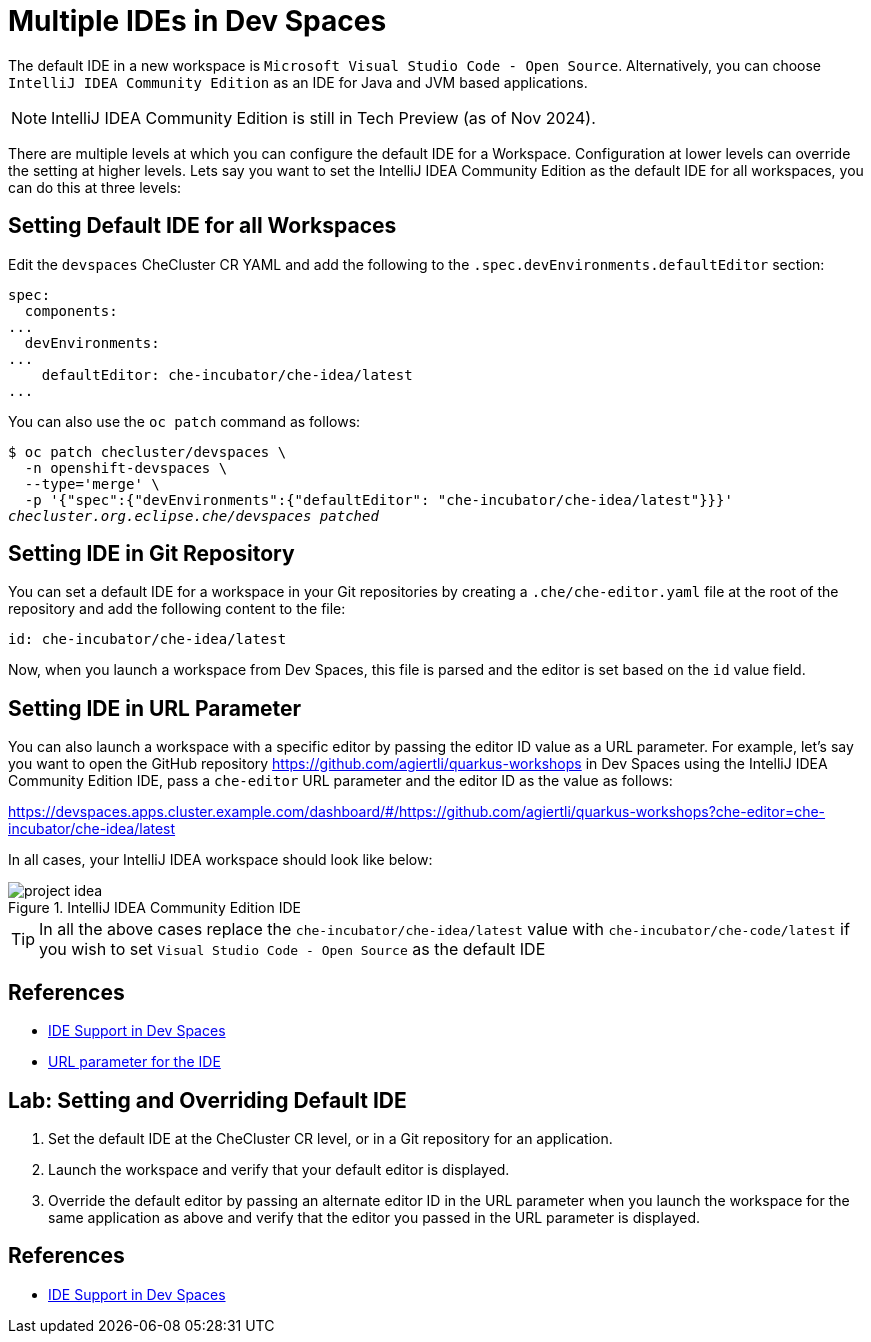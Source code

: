 = Multiple IDEs in Dev Spaces

The default IDE in a new workspace is `Microsoft Visual Studio Code - Open Source`. Alternatively, you can choose `IntelliJ IDEA Community Edition` as an IDE for Java and JVM based applications.

NOTE: IntelliJ IDEA Community Edition is still in Tech Preview (as of Nov 2024).

There are multiple levels at which you can configure the default IDE for a Workspace. Configuration at lower levels can override the setting at higher levels. Lets say you want to set the IntelliJ IDEA Community Edition as the default IDE for all workspaces, you can do this at three levels:

== Setting Default IDE for all Workspaces

Edit the `devspaces` CheCluster CR YAML and add the following to the `.spec.devEnvironments.defaultEditor` section:

[source,yaml,subs=+quotes]
----
spec:
  components:
...
  devEnvironments:
...
    defaultEditor: che-incubator/che-idea/latest
...
----

You can also use the `oc patch` command as follows:

[source,bash,subs=+quotes]
----
$ oc patch checluster/devspaces \
  -n openshift-devspaces \
  --type='merge' \
  -p '{"spec":{"devEnvironments":{"defaultEditor": "che-incubator/che-idea/latest"}}}'
_checluster.org.eclipse.che/devspaces patched_
----

== Setting IDE in Git Repository

You can set a default IDE for a workspace in your Git repositories by creating a `.che/che-editor.yaml` file at the root of the repository and add the following content to the file:

[source,yaml,subs=+quotes]
----
id: che-incubator/che-idea/latest
----

Now, when you launch a workspace from Dev Spaces, this file is parsed and the editor is set based on the `id` value field.

== Setting IDE in URL Parameter

You can also launch a workspace with a specific editor by passing the editor ID value as a URL parameter. For example, let's say you want to open the GitHub repository https://github.com/agiertli/quarkus-workshops in Dev Spaces using the IntelliJ IDEA Community Edition IDE, pass a `che-editor` URL parameter and the editor ID as the value as follows:

https://devspaces.apps.cluster.example.com/dashboard/#/https://github.com/agiertli/quarkus-workshops?che-editor=che-incubator/che-idea/latest 

In all cases, your IntelliJ IDEA workspace should look like below:

image::project-idea.png[title=IntelliJ IDEA Community Edition IDE]

TIP: In all the above cases replace the `che-incubator/che-idea/latest` value with `che-incubator/che-code/latest` if you wish to set `Visual Studio Code - Open Source` as the default IDE

== References

* https://docs.redhat.com/en/documentation/red_hat_openshift_dev_spaces/3.16/html-single/user_guide/index#ides-in-workspaces-_supported_ides[IDE Support in Dev Spaces^]
* https://docs.redhat.com/en/documentation/red_hat_openshift_dev_spaces/3.16/html-single/user_guide/index#url-parameter-for-the-ide[URL parameter for the IDE^]

== Lab: Setting and Overriding Default IDE

. Set the default IDE at the CheCluster CR level, or in a Git repository for an application.

. Launch the workspace and verify that your default editor is displayed.

. Override the default editor by passing an alternate editor ID in the URL parameter when you launch the workspace for the same application as above and verify that the editor you passed in the URL parameter is displayed.

== References

* https://docs.redhat.com/en/documentation/red_hat_openshift_dev_spaces/3.16/html-single/user_guide/index#ides-in-workspaces-_supported_ides[IDE Support in Dev Spaces^]